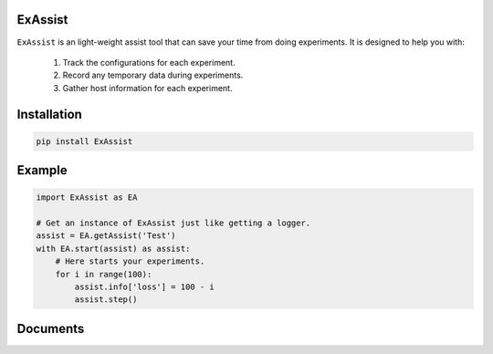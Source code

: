 ExAssist
========

``ExAssist`` is an light-weight assist tool that can save your time from doing experiments.
It is designed to help you with:

    1. Track the configurations for each experiment.
    2. Record any temporary data during  experiments.
    3. Gather host information for each experiment.

Installation
============

.. code:: python
    
    pip install ExAssist

Example
=======

.. code:: python
    
    import ExAssist as EA

    # Get an instance of ExAssist just like getting a logger.
    assist = EA.getAssist('Test')
    with EA.start(assist) as assist:
        # Here starts your experiments.
        for i in range(100):
            assist.info['loss'] = 100 - i
            assist.step()

Documents
=========
